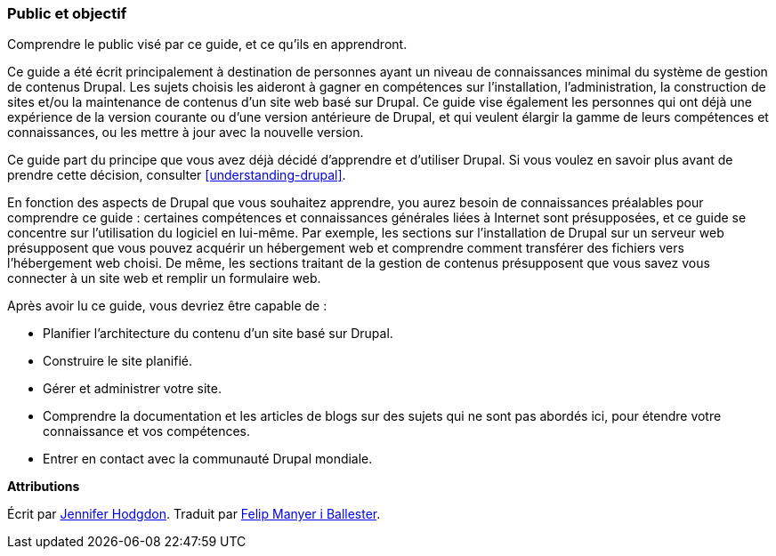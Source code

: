[[preface-audience]]

=== Public et objectif

[role="summary"]
Comprendre le public visé par ce guide, et ce qu'ils en apprendront.

Ce guide a été écrit principalement à destination de personnes ayant un niveau
de connaissances minimal du système de gestion de contenus Drupal. Les sujets
choisis les aideront à gagner en compétences sur l'installation,
l'administration, la construction de sites et/ou la maintenance de contenus d'un
site web basé sur Drupal. Ce guide vise également les personnes qui ont déjà une
expérience de la version courante ou d'une version antérieure de Drupal, et qui
veulent élargir la gamme de leurs compétences et connaissances, ou les mettre
à jour avec la nouvelle version.

Ce guide part du principe que vous avez déjà décidé d'apprendre et d'utiliser
Drupal. Si vous voulez en savoir plus avant de prendre cette décision, consulter
<<understanding-drupal>>.

En fonction des aspects de Drupal que vous souhaitez apprendre, you aurez besoin
de connaissances préalables pour comprendre ce guide : certaines compétences et
connaissances générales liées à Internet sont présupposées, et ce guide se
concentre sur l'utilisation du logiciel en lui-même. Par exemple, les sections
sur l'installation de Drupal sur un serveur web présupposent que vous pouvez
acquérir un hébergement web et comprendre comment transférer des fichiers vers
l'hébergement web choisi. De même, les sections traitant de la gestion  de
contenus présupposent que vous savez vous connecter à un site web et remplir un
formulaire web.

Après avoir lu ce guide, vous devriez être capable de :

* Planifier l'architecture du contenu d'un site basé sur Drupal.

* Construire le site planifié.

* Gérer et administrer votre site.

* Comprendre la documentation et les articles de blogs sur des sujets qui ne
sont pas abordés ici, pour étendre votre connaissance et vos compétences.

* Entrer en contact avec la communauté Drupal mondiale.

*Attributions*

Écrit par https://www.drupal.org/u/jhodgdon[Jennifer Hodgdon]. Traduit par
https://www.drupal.org/u/fmb[Felip Manyer i Ballester].
